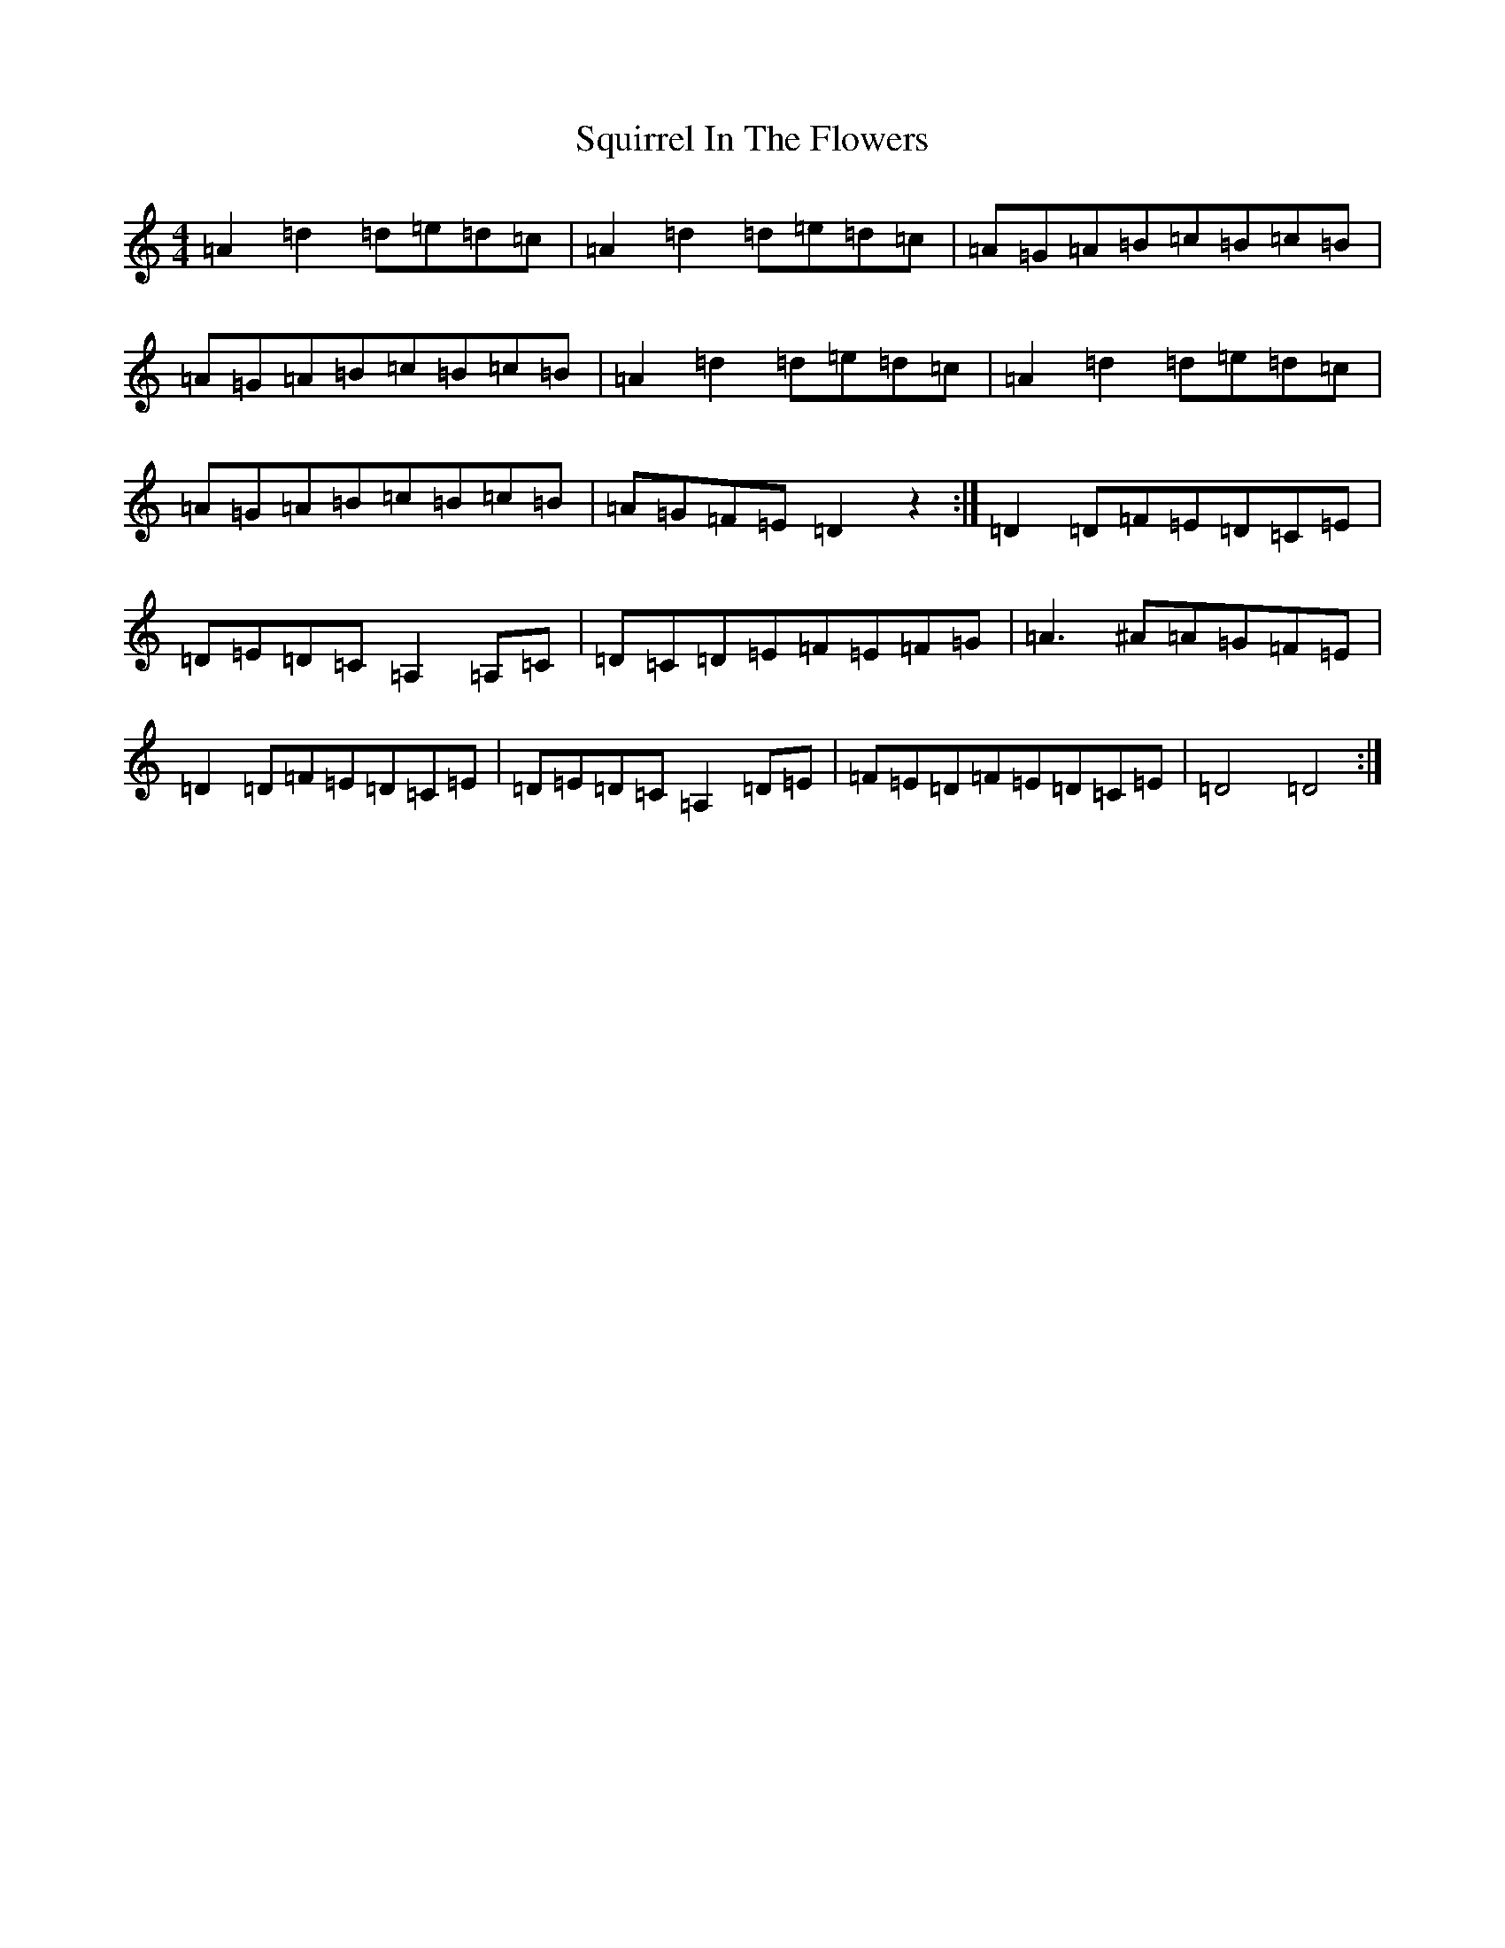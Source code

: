 X: 9189
T: Squirrel In The Flowers
S: https://thesession.org/tunes/8870#setting8870
Z: G Major
R: jig
M:4/4
L:1/8
K: C Major
=A2=d2=d=e=d=c|=A2=d2=d=e=d=c|=A=G=A=B=c=B=c=B|=A=G=A=B=c=B=c=B|=A2=d2=d=e=d=c|=A2=d2=d=e=d=c|=A=G=A=B=c=B=c=B|=A=G=F=E=D2z2:|=D2=D=F=E=D=C=E|=D=E=D=C=A,2=A,=C|=D=C=D=E=F=E=F=G|=A3^A=A=G=F=E|=D2=D=F=E=D=C=E|=D=E=D=C=A,2=D=E|=F=E=D=F=E=D=C=E|=D4=D4:|